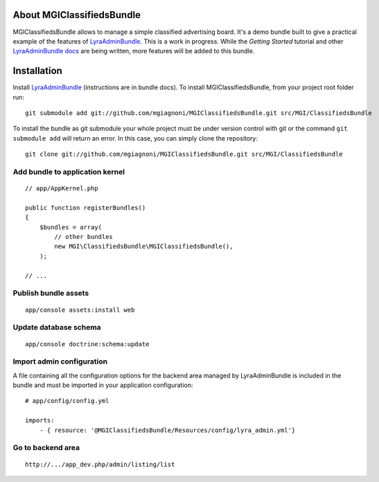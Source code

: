 About MGIClassifiedsBundle
===========================

MGIClassifiedsBundle allows to manage a simple classified advertising
board. It's a demo bundle built to give a practical example of the
features of `LyraAdminBundle`_.
This is a work in progress. While the *Getting Started* tutorial and other
`LyraAdminBundle docs`_ are being written, more features will be added to this
bundle.

.. _LyraAdminBundle: https://github.com/mgiagnoni/LyraAdminBundle
.. _LyraAdminBundle docs: https://github.com/mgiagnoni/LyraAdminBundle/blob/master/Resources/doc/index.rst

Installation
============

Install `LyraAdminBundle`_ (instructions are in bundle docs).
To install MGIClassifiedsBundle, from your project root folder run::

    git submodule add git://github.com/mgiagnoni/MGIClassifiedsBundle.git src/MGI/ClassifiedsBundle

To install the bundle as git submodule your whole project must be under version
control with git or the command ``git submodule add`` will return an error. In
this case, you can simply clone the repository::

    git clone git://github.com/mgiagnoni/MGIClassifiedsBundle.git src/MGI/ClassifiedsBundle

Add bundle to application kernel
--------------------------------

::

    // app/AppKernel.php

    public function registerBundles()
    {
        $bundles = array(
            // other bundles
            new MGI\ClassifiedsBundle\MGIClassifiedsBundle(),
        );

    // ...

Publish bundle assets
---------------------

::

    app/console assets:install web

Update database schema
----------------------

::

    app/console doctrine:schema:update

Import admin configuration
--------------------------

A file containing all the configuration options for the backend area
managed by LyraAdminBundle is included in the bundle and must be
imported in your application configuration::

    # app/config/config.yml

    imports:
        - { resource: '@MGIClassifiedsBundle/Resources/config/lyra_admin.yml'}

Go to backend area
------------------

::

    http://.../app_dev.php/admin/listing/list

